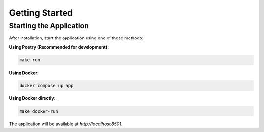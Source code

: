 Getting Started
===============

Starting the Application
------------------------

After installation, start the application using one of these methods:

**Using Poetry (Recommended for development):**

.. code-block:: bash

   make run

**Using Docker:**

.. code-block:: bash

   docker compose up app

**Using Docker directly:**

.. code-block:: bash

   make docker-run

The application will be available at `http://localhost:8501`.
